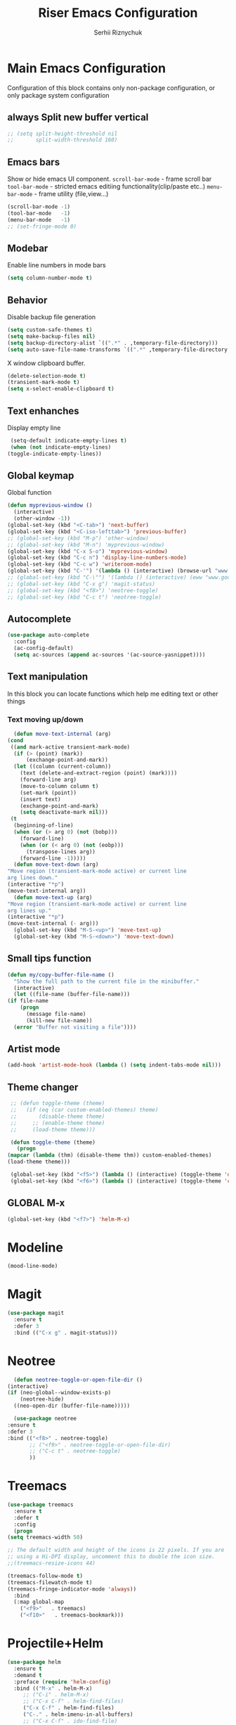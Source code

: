 #+TITLE: Riser Emacs Configuration
#+AUTHOR: Serhii Riznychuk
#+EMAIL: sergii.riznychuk@gmail.com
#+HTML_HEAD: <link rel="stylesheet" type="text/css" href="org.css"/>
#+STARTUP: overview

* Main Emacs Configuration
  Configuration of this block contains only non-package configuration, or only package system configuration
** always Split new buffer vertical  
   #+begin_src emacs-lisp
     ;; (setq split-height-threshold nil
     ;;       split-width-threshold 160)
   #+end_src
** Emacs bars
   Show or hide emacs UΙ component. 
   ~scroll-bar-mode~ - frame scroll bar
   ~tool-bar-mode~ - stricted emacs editiing functionality(clip/paste etc..)
   ~menu-bar-mode~ - frame utility (file,view...)
   #+begin_src emacs-lisp
     (scroll-bar-mode -1)
     (tool-bar-mode   -1)
     (menu-bar-mode   -1)
     ;; (set-fringe-mode 0)
   #+end_src

** Modebar
   Enable line numbers in mode bars
   #+begin_src emacs-lisp
     (setq column-number-mode t)
   #+end_src

** Behavior
   Disable backup file generation
   #+begin_src emacs-lisp
     (setq custom-safe-themes t)
     (setq make-backup-files nil)
     (setq backup-directory-alist `((".*" . ,temporary-file-directory)))
     (setq auto-save-file-name-transforms `((".*" ,temporary-file-directory t)))
   #+end_src
   X window clipboard buffer.
   #+begin_src emacs-lisp
     (delete-selection-mode t)
     (transient-mark-mode t)
     (setq x-select-enable-clipboard t)
   #+end_src

** Text enhanches
   Display empty line
   #+begin_src emacs-lisp
     (setq-default indicate-empty-lines t)
     (when (not indicate-empty-lines)
	(toggle-indicate-empty-lines))
   #+end_src
   
** Global keymap
   Global function 
   #+begin_src emacs-lisp
     (defun myprevious-window ()
       (interactive)
       (other-window -1))
     (global-set-key (kbd "<C-tab>") 'next-buffer)
     (global-set-key (kbd "<C-iso-lefttab>") 'previous-buffer)
     ;; (global-set-key (kbd "M-p") 'other-window)
     ;; (global-set-key (kbd "M-n") 'myprevious-window)
     (global-set-key (kbd "C-x S-o") 'myprevious-window)
     (global-set-key (kbd "C-c n") 'display-line-numbers-mode)
     (global-set-key (kbd "C-c w") 'writeroom-mode)
     (global-set-key (kbd "C-'") '(lambda () (interactive) (browse-url "www.google.com.pl")))
     ;; (global-set-key (kbd "C-\"") '(lambda () (interactive) (eww "www.google.com.pl")))
     ;; (global-set-key (kbd "C-x g") 'magit-status)
     ;; (global-set-key (kbd "<f8>") 'neotree-toggle)
     ;; (global-set-key (kbd "C-c t") 'neotree-toggle)
   #+end_src

** Autocomplete
   #+begin_src emacs-lisp
     (use-package auto-complete
       :config
       (ac-config-default)
       (setq ac-sources (append ac-sources '(ac-source-yasnippet))))
   #+end_src
   
** Text manipulation
   In this block you can locate functions which help me editing text or other things
*** Text moving up/down
    #+begin_src emacs-lisp
      (defun move-text-internal (arg)
	(cond
	 ((and mark-active transient-mark-mode)
	  (if (> (point) (mark))
	      (exchange-point-and-mark))
	  (let ((column (current-column))
		(text (delete-and-extract-region (point) (mark))))
	    (forward-line arg)
	    (move-to-column column t)
	    (set-mark (point))
	    (insert text)
	    (exchange-point-and-mark)
	    (setq deactivate-mark nil)))
	 (t
	  (beginning-of-line)
	  (when (or (> arg 0) (not (bobp)))
	    (forward-line)
	    (when (or (< arg 0) (not (eobp)))
	      (transpose-lines arg))
	    (forward-line -1)))))
      (defun move-text-down (arg)
	"Move region (transient-mark-mode active) or current line
	arg lines down."
	(interactive "*p")
	(move-text-internal arg))
      (defun move-text-up (arg)
	"Move region (transient-mark-mode active) or current line
	arg lines up."
	(interactive "*p")
	(move-text-internal (- arg)))
      (global-set-key (kbd "M-S-<up>") 'move-text-up)
      (global-set-key (kbd "M-S-<down>") 'move-text-down)
    #+end_src
    
** Small tips function

   #+begin_src emacs-lisp
     (defun my/copy-buffer-file-name ()
       "Show the full path to the current file in the minibuffer."
       (interactive)
       (let ((file-name (buffer-file-name)))
	 (if file-name
	     (progn
	       (message file-name)
	       (kill-new file-name))
	   (error "Buffer not visiting a file"))))
   #+end_src

** Artist mode
   #+begin_src emacs-lisp
     (add-hook 'artist-mode-hook (lambda () (setq indent-tabs-mode nil)))
   #+end_src

** Theme changer
   #+begin_src emacs-lisp
     ;; (defun toggle-theme (theme)
     ;;   (if (eq (car custom-enabled-themes) theme)
     ;;       (disable-theme theme)
     ;;     ;; (enable-theme theme)
     ;;     (load-theme theme)))

     (defun toggle-theme (theme)
       (progn
	(mapcar (lambda (thm) (disable-theme thm)) custom-enabled-themes)
	(load-theme theme)))

     (global-set-key (kbd "<f5>") (lambda () (interactive) (toggle-theme 'dracula)))
     (global-set-key (kbd "<f6>") (lambda () (interactive) (toggle-theme 'chyla)))
   #+end_src
** GLOBAL M-x
#+begin_src emacs-lisp
  (global-set-key (kbd "<f7>") 'helm-M-x)
#+end_src

* Modeline 
  #+begin_src emacs-lisp
    (mood-line-mode)
  #+end_src

* Magit
  #+begin_src emacs-lisp
    (use-package magit
      :ensure t
      :defer 3
      :bind (("C-x g" . magit-status)))
  #+end_src

* Neotree

    #+begin_src emacs-lisp
      (defun neotree-toggle-or-open-file-dir ()
	(interactive) 
	(if (neo-global--window-exists-p) 
	    (neotree-hide) 
	  ((neo-open-dir (buffer-file-name)))))

      (use-package neotree 
	:ensure t
	:defer 3
	:bind (("<f8>" . neotree-toggle)
	       ;; ("<f9>" . neotree-toggle-or-open-file-dir)
	       ;; ("C-c t" . neotree-toggle)
	       ))

    #+end_src

* Treemacs

  #+begin_src emacs-lisp
    (use-package treemacs
      :ensure t
      :defer t
      :config
      (progn
	(setq treemacs-width 50)
    
	;; The default width and height of the icons is 22 pixels. If you are
	;; using a Hi-DPI display, uncomment this to double the icon size.
	;;(treemacs-resize-icons 44)
    
	(treemacs-follow-mode t)
	(treemacs-filewatch-mode t)
	(treemacs-fringe-indicator-mode 'always))
      :bind
      (:map global-map
	    ("<f9>"   . treemacs)
	    ("<f10>"   . treemacs-bookmark)))
  #+end_src

* Projectile+Helm

  #+begin_src emacs-lisp 
    (use-package helm 
      :ensure t
      :demand t
      :preface (require 'helm-config)
      :bind (("M-x" . helm-M-x)
	     ;; ("C-i" . helm-M-x)
	     ;; ("C-x C-f" . helm-find-files)
	     ("C-x C-f" . helm-find-files)
	     ("C-." . helm-imenu-in-all-buffers)
	     ;; ("C-x C-f" . ido-find-file)
	     ;; ("<tab>" . helm-execute-persistent-action)
	     ;; ("TAB" . helm-execute-persistent-action)
	     ;; ("C-z" . helm-select-action)
	     ("C-x b" . helm-buffers-list)
	     ;; ("C-x c o" . helm-occur) ;
	     ;; ("M-y" . helm-show-kill-ring) ;
	     ("C-x r b" . helm-filtered-bookmarks)
	     )
      :config
      (helm-mode 1))

    (use-package projectile
      :ensure t
      :init
      (projectile-mode +1)
      :bind (:map projectile-mode-map
		  ;; ("s-p" . projectile-command-map)
		  ("C-c p" . projectile-command-map)))

    (use-package helm-projectile
      :ensure t
      :after (helm projectile)
      :init
      (helm-projectile-on))

    (use-package helm-ag
      :ensure t
      :after (helm projectile)
      :custom
      (helm-ag-base-command "ag --hidden --nocolor --nogroup --ignore-case"))
  #+end_src

* IDO
  #+begin_src emacs-lisp
    (use-package ido
      :config
      (setq ido-enable-flex-matching t
	    ido-use-virtual-buffers t)
      (ido-mode t))
  #+end_src
  
* yasnippets
  #+begin_src emacs-lisp
    ;; (require 'yasnippet)

    ;; (setq yas-snippet-dirs
    ;;       '("~/.emacs.d/snippets"
    ;; 	"~/fcode/projects/qbp1/backend2/serhii/snippets"))

    ;; (defun ac-common-setup ()
    ;; (setq ac-sources (append ac-sources '(ac-source-yasnippet))))

    (use-package yasnippet
      :ensure t
      :init
  
      :bind (("C-c i" . yas-insert-snippet))
      :config
      (setq yas-snippet-dirs
	    '("~/.emacs.d/snippets"
	      "~/fcode/projects/qbp1/backend2/serhii/snippets"))
      (yas-global-mode 1))
  #+end_src
* Lisps languages
  #+begin_src emacs-lisp
    
    (defun lisp-mode-hook ()
      "enable some plugins after init mode"
      (paredit-mode)
      (prettify-symbols-mode)
      (rainbow-delimiters-mode))
  #+end_src
** Emacs lisp
*** Emacs mode   
   #+begin_src emacs-lisp
     (use-package elisp-mode
	:defer t
	:config (add-hook 'emacs-lisp-mode-hook 'lisp-mode-hook))
   #+end_src
*** Dash library 
    #+begin_src emacs-lisp
      (use-package dash
	:no-require t
	:after dash
	:config
	(dash-enable-font-lock))
    #+end_src
** Main lisp Mode
   #+begin_src emacs-lisp
   (use-package lisp-mode
      :defer t
      :config (add-hook 'lisp-mode-hook 'lisp-mode-hook))  
   #+end_src
** Clojure
   #+begin_src emacs-lisp
     (defun clojure-lisp-pretty-symbols ()
       "Make some word or string show as pretty Unicode symbols"
       (setq prettify-symbols-alist '(;; ("lambda" . ?λ)
				      ("fn" . ?λ)
				      ("fe" . ?η)
				      ;; Ƒ Ɣ ƒ Ƭ Ʃ Ƴ ƴ ɀ ℎ ℰ ℱ Ⅎ ℳ ℓ ⊂ ⊃ ⋂ ⋃ ∩ ∪ ∈ ∊ ∋ ∍ ∘ ⇩ ⇘ ⯆ ⯅ 🭶 ⯇ ⯈
				      ;; Greek alphabet 
				      ;; Α α, Β β, Γ γ, Δ δ, Ε ε, Ζ ζ, Η η, Θ θ, Ι ι, Κ κ, Λ λ, Μ μ, Ν ν, 
				      ;; Ξ ξ, Ο ο, Π π, Ρ ρ, Σ σ/ς, Τ τ, Υ υ, Φ φ, Χ χ, Ψ ψ, Ω ω
				      ;; ("->" . ?→)
				      ;; ("->>" . ?↠)
				      ;; ("=>" . ?⇒)
				      ("defmulti" . ?Ƒ)
				      ("defmethod" . ?ƒ)
				      ("/=" . ?≠)   ("!=" . ?≠)
				      ("==" . ?≡)   ("not" . ?!)
				      ("<=" . ?≤)   (">=" . ?≥)
				      ("comp" . ?υ) ("partial" . ?ρ)
				      ("and" . ?∧)  ("&&" . ?∧)
				      ("or" . ?∨)   ("||" . ?∨))))
     (defun personal-clojure-mode-hook ()
       (set-window-margins (selected-window) 2 2)
       (clojure-lisp-pretty-symbols)
       (lisp-mode-hook))
     (use-package clojure-mode
       :defer t
       :config (add-hook 'clojure-mode-hook 'personal-clojure-mode-hook))
   #+end_src
** Common lisp
   #+begin_src emacs-lisp
     (add-to-list 'exec-path "C:\\Program Files\\Steel Bank Common Lisp\\2.0.0\\") ;; or wherever you installed SBCL or other Lisp
     ;; (load (expand-file-name "~/quicklisp/slime-helper.el"))
     (setq inferior-lisp-program "sbcl") ;; or other Lisp
   #+end_src

* Recentf
  recentf package keep paths of your last edited files
  #+begin_src emacs-lisp
  (defun ido-recentf-open ()
    "Use `ido-completing-read' to \\[find-file] a recent file"
    (interactive)
    (if (find-file (ido-completing-read "Find recent file: " recentf-list))
      (message "Opening file...")
      (message "Aborting")))
  
  (use-package recentf
     :bind (("C-c C-b" . recentf-open-files)
            ("C-c C-r" . ido-recentf-open))
     :config (setq recentf-max-menu-items 30
                   recentf-max-saved-items 50)
     (recentf-mode 1))
  #+end_src

* Org mode
** Bullet mode
   Bullet replace header Symbol's on other markup specified in variable ~org-bullets-bullet-list~
   #+begin_src emacs-lisp
     (use-package org-bullets
	:commands org-mode
	:after org
	:config
	;; (setq org-bullets-bullet-list '("α" "β" "γ" "δ" "ε" "ζ" "η" "λ"))
	;; (setq org-bullets-bullet-list '("●" "◉" "○" "◆" "◇"))
	;; (setq org-bullets-bullet-list '("◆"))
	(setq org-bullets-bullet-list '("●"))
	;; (add-hook 'org-mode-hook (lambda () (org-bullets-mode 1)))
	(org-bullets-mode))
   #+end_src
** LaTeX conf
   #+begin_src emacs-lisp
     ;; (require 'ox-latex)
     (setq org-latex-listings t)
     (add-to-list 'org-latex-packages-alist '("" "listings"))
     (add-to-list 'org-latex-packages-alist '("" "color"))
     ;; (add-to-list 'org-latex-packages-alist '("" "minted"))

     ;; (setq org-latex-listings 'minted
     ;;       org-latex-pdf-process
     ;;       (mapcar (lambda (s) (replace-regexp-in-string "%latex " "%latex --shell-escape " s)) org-latex-pdf-process))

     ;; '("pdflatex -shell-escape -interaction nonstopmode -output-directory %o %f"
     ;;   "pdflatex -shell-escape -interaction nonstopmode -output-directory %o %f")
   #+end_src
   
** Main configuration
   #+begin_src emacs-lisp
     (defun org-mode-pretty-symbols ()
       "Make some word or string show as pretty Unicode symbols"
       (setq prettify-symbols-alist '(;; ("lambda" . ?λ)
				      ;; ("fn" . ?λ)
				      ;; Ƒ Ɣ ƒ Ƭ Ʃ Ƴ ƴ ɀ ℎ ℰ ℱ Ⅎ ℳ ℓ ⊂ ⊃ ⋂ ⋃ ∩ ∪ ∈ ∊ ∋ ∍ ∘ ⇩ ⇘ ⯆ ⯅ 🭶 ⯇ ⯈
				      ;; ("->" . ?→)
				      ;; ("->>" . ?↠)
				      ;; ("=>" . ?⇒)
				      ("#+begin_export" ?⯈)
				      ("#+end_export" ?⯅)
				      ("#+begin_example" ?⯆)
				      ("#+end_example" ?⯅)
				      ("#+begin_src" ?⯈)
				      ("#+end_src" ?⯅)
				      ("#+RESULTS:" ?=))))
     
     (use-package org
       :bind (("C-c l" . org-store-link)
	      ("C-c a" . org-agenda))
       :init (progn
	       (add-to-list 'org-src-lang-modes '("plantuml" . plantuml))
	       (org-babel-do-load-languages
		'org-babel-load-languages
		'((shell . t)
		  (python . t)
		  (ditaa . t)
		  (sql . t)
		  (plantuml . t)
		  (gnuplot . t)))
	       (setq org-agenda-files (list "~/Documents/agenda/main.org" 
					    "~/programs/jarman/agenda.org" 
					    "/windows-system/space/windows-agenda.org")
		     org-format-latex-options (plist-put org-format-latex-options :scale 2.3)
		     org-hide-emphasis-markers t
		     ;; list-colors-display
		     org-todo-keyword-faces '(("PLANNED"    . "dark gray")
					      ("TODO"       . "indian red")
					      ("PROCESSING" . "orange")
					      ("TOREVIEW"   . "deep sky blue")
					      ("DONE"       . "gray")
					      ("ARCHIVED"   .  "dim gray"))
		     org-log-done t
		     org-src-tab-acts-natively t
		     org-babel-clojure-backend 'cider
		     org-ditaa-jar-path "/home/serhii/.config/bin/ditaa.jar"
		     org-plantuml-jar-path "/home/serhii/.config/bin/plantuml.jar"
		     org-confirm-babel-evaluate nil
		     org-startup-with-inline-images nil
		     ;; org-startup-indented t
		     ;; org-hide-leading-stars t
		     ))
       :config 
       (add-hook 'org-mode-hook (lambda ()
				  ;; (xah-math-input-mode)
				  (require 'ob-clojure)
				  (org-bullets-mode)
				  (org-mode-pretty-symbols)
				  (prettify-symbols-mode)
     
				  ;; (set-face-attribute 'org-block-begin-line nil :foreground (face-background 'org-block-begin-line nil 'default))
				  ;; (set-face-attribute 'org-block-end-line nil :foreground (face-background 'org-block-end-line nil 'default))
				  )))
   #+end_src
* Dashboard
  #+begin_src emacs-lisp
    (use-package dashboard
      :demand t
      :ensure t
      ;; :diminish dashboard-mode
      :init
      ;; (setq dashboard-banner-logo-title "* Live Long And Prosper *")
      ;; (setq dashboard-startup-banner "~/.emacs.d/Spock.png")
      (setq dashboard-startup-banner "~/.emacs.d/duck.txt")
      ;; agenda
      (setq dashboard-week-agenda nil)
      (setq dashboard-filter-agenda-entry 'dashboard-filter-agenda-by-todo)
      ;; (setq dashboard-filter-agenda-entry 'dashboard-no-filter-agenda)
      (setq dashboard-match-agenda-entry "-TODO=\"PLANNED\"+@Serhii")

      ;; (setq dashboard-match-agenda-entry "@Serhii")
      (setq dashboard-item-names '(("Agenda for today:" . "Agenda:")))
      ;; other
      (setq dashboard-set-heading-icons nil)
      (setq dashboard-set-file-icons nil)
      (setq dashboard-page-separator "\n\n")
      (setq dashboard-set-init-info nil)
      (setq dashboard-center-content t)
      (setq dashboard-show-shortcuts t)
      (setq dashboard-set-footer nil)
      (setq dashboard-set-navigator t)
      (setq dashboard-items '((recents  . 15)
			      (projects . 20)
			      (bookmarks . 5) 
			      (agenda . 100)))

      :config
      (dashboard-setup-startup-hook))
  #+end_src

* Visual Regular expression
  Replace regular regexp on visula regexp
  #+begin_src emacs-lisp
  (use-package visual-regexp
    :bind (("C-c r" . vr/replace)
           ("C-c q" . vr/query-replace)))
  #+end_src

* EMMS
  #+begin_src emacs-lisp
    (use-package emms
	  :defer t
	  :config
	  (progn  (require 'emms-setup)
	  (emms-all)
	  (emms-default-players)
	  (setq emms-source-file-default-directory "/windows-data/Music/")
	  (setq emms-playlist-buffer-name "*Music*")
	  (setq emms-info-asynchronously t)
	  ;; (emms-add-directory-tree "~/Music/")
	  ))
  #+end_src

* java

  #+begin_src emacs-lisp
    (use-package lsp-java
      :config
      (add-hook 'java-mode-hook #'lsp)
      (define-key lsp-mode-map (kbd "C-c l") lsp-command-map))
    ;; (use-package lsp-java
    ;;   :ensure t
    ;;   :defer t
    ;;   :hook (lsp-mode . (lambda ()
    ;; 		      (let ((lsp-keymap-prefix "C-c l"))
    ;; 			(lsp-enable-which-key-integration))))
    ;;   :init
    ;;   (setq lsp-keep-workspace-alive nil
    ;; 	lsp-signature-doc-lines 5
    ;; 	lsp-idle-delay 0.5
    ;; 	lsp-prefer-capf t
    ;; 	lsp-client-packages nil)
    ;;   :config
    ;;   (add-hook 'java-mode-hook #'lsp)
    ;;   (define-key lsp-mode-map (kbd "C-c l") lsp-command-map))
  #+end_src
* Cider
** config
   #+begin_src emacs-lisp
     ;; (setq cider-known-endpoints
     ;;       '(("platform-repl-back" "0.0.0.0" "3012")
     ;; 	("babashka" "0.0.0.0" "1667")
     ;; 	("platform-repl-front" "0.0.0.0" "8333")))

     (use-package cider
       :bind (("C-M-S-i" . cider-inspect-last-result))
       :init
       (setq cider-known-endpoints
	     '(("platform-repl-back" "0.0.0.0" "3012")
	       ("platform-repl-front" "0.0.0.0" "8333")
	       ("local-babashka" "0.0.0.0" "1667"))))

     ;; (setq cider-fcode-figwheel-nrepl
     ;;       )

     ;; (defun cider-fcode ()
     ;;   (interactive)
     ;;   (save-some-buffers)
     ;;   (with-current-buffer (cider-current-repl-buffer)
     ;;     (goto-char (point-max))
     ;;     (insert cider-fcode-figwheel-nrepl)
     ;;     (cider-connect-cljs)))

     ;; (defun cider-eval-expression-at-point-in-repl ()
     ;;   "Sends the preceding expression to the Cider REPL."
     ;;   (interactive)
     ;;   (let ((form "(+ 1 2)"))
     ;;     ;; Strip excess whitespace
     ;;     (while (string-match "\`\s+\|\n+\'" form)
     ;;       (setq form (replace-match "" t t form)))
     ;;     (set-buffer (cider-find-or-create-repl-buffer))
     ;;     (goto-char (point-max))
     ;;     (insert form)
     ;;     (cider-repl-return)))
     ;; (cider-switch-to-repl-buffer)

     ;; (setq cider-jack-in-dev-profile '("cider" "dev"))
     ;; (defun cider-jack-in-with-profile ()
     ;;   (interactive)
     ;;   (letrec ((profile (read-string (message "Enter profile name(%s): " (string-join cider-jack-in-dev-profile ","))))
     ;; 	   (lein-params (message "with-profile %s repl :headless" (if (seq-empty-p profile) (string-join cider-jack-in-dev-profile ",") profile))))
     ;;     (message "lein-params set to: %s" lein-params)
     ;;     (set-variable 'cider-lein-parameters lein-params)
     ;;     ;; ;; just a empty parameter
     ;;     (cider-jack-in '())
     ;;     (cider-switch-to-repl-buffer)
     ;;     (cider-insert-in-repl
     ;;      "(do (use 'figwheel-sidecar.repl-api)
     ;; 	   (start-figwheel!)
     ;; 	   (cljs-repl))" t)

     ;;     ;; (with-current-buffer (cider-current-repl-buffer)
     ;;     ;;   (goto-char (point-max))
     ;;     ;;   (insert "(do (use 'figwheel-sidecar.repl-api)
     ;;     ;; 	   (start-figwheel!)
     ;;     ;; 	   (cljs-repl))")
     ;;     ;;   ;; (cider-connect-cljs)
     ;;     ;;   )
     ;;     ))


     ;; (progn  (cider-switch-to-repl-buffer)
     ;; 	(cider-insert-in-repl
     ;; 	 "(do (use 'figwheel-sidecar.repl-api)
     ;; 	   (start-figwheel!)
     ;; 	   (cljs-repl))" t))

   #+end_src
* SQL Mode
  
  My first on hand sql connection manager
  #+begin_src emacs-lisp
    ;; (setq sql-connection-alist
    ;;       '((bdm_demo_dev_v2
    ;; 	 (sql-product 'mysql)
    ;; 	 (sql-server "127.0.0.1")
    ;; 	 (sql-user "root")
    ;; 	 (sql-password "root")
    ;; 	 (sql-database "bdm_demo_dev_v2")
    ;; 	 (sql-port 3406))
    ;; 	(trashpanda-team-dell
    ;; 	 (sql-product 'mysql)
    ;; 	 (sql-server "trashpanda-team.ddns.net")
    ;; 	 (sql-user "root")
    ;; 	 (sql-password "1234")
    ;; 	 (sql-database "jarman")
    ;; 	 (sql-port 3307))
    ;; 	(trashpanda-rpi
    ;; 	 (sql-product 'mysql)
    ;; 	 (sql-server "trashpanda-team.ddns.net")
    ;; 	 (sql-user "jarman")
    ;; 	 (sql-password "dupa")
    ;; 	 (sql-database "jarman")
    ;; 	 (sql-port 3306))))

    (setq sql-connection-alist
	  '((bdm-demo
	     (sql-product 'mysql)
	     (sql-server "localhost")
	     (sql-user "root")
	     (sql-password "root")
	     (sql-database "bdm_demo_dev_v2")
	     (sql-port 3406))))

    (defmacro myflet (bindings &rest body)
      "Works like the old `flet'. Does not validate form structure."
      (declare (indent defun))
      `(cl-letf ,(mapcar (lambda (binding)
			   `((symbol-function ',(car binding))
			     (lambda ,(cadr binding) ,@(cddr binding))))
			 bindings)
	 ,@body))

    (defun sql-connect-preset (name)
      "Connect to a predefined SQL connection listed in `sql-connection-alist'"
      (eval `(let ,(cdr (assoc name sql-connection-alist))
	       (myflet ((sql-get-login (&rest what)))
		 (sql-product-interactive sql-product)))))

    (defun sql-connect-trashpanda-team-dell ()
      (interactive)
      (sql-connect-preset 'trashpanda-team-dell))

    (defun sql-connect-bdm-demo ()
      (interactive)
      (sql-connect-preset 'bdm_demo))

  #+end_src
* Yafolding
  #+begin_src emacs-lisp
    ;; (defvar yafolding-mode-map
    ;;   (let ((map (make-sparse-keymap)))
    ;;     (define-key map (kbd "C-c") #'yafolding-hide-parent-element)
    ;;     (define-key map (kbd "<C-M-return>") #'yafolding-toggle-all)
    ;;     (define-key map (kbd "<C-return>") #'yafolding-toggle-element)
    ;;     map))
  #+end_src
* Reverse-im
  
  Дана конфігурація дозвоялє використовувати кириличні скорочення на емаксі.
  #+begin_src emacs-lisp
    (use-package reverse-im
      :ensure t
      :custom
      (reverse-im-input-methods '("ukrainian-computer"))
      :config
      (reverse-im-mode t))
  #+end_src
* Which Key 
  #+begin_src emacs-lisp
    (which-key-mode)
  #+end_src
* shoot linux app
  
  # +begin_src emacs-lisp
    ;; (defun emacs-run-launcher ()
    ;;   "Create and select a frame called emacs-run-launcher which consists only of a minibuffer and has specific dimensions. Run counsel-linux-app on that frame, which is an emacs command that prompts you to select an app and open it in a dmenu like behaviour. Delete the frame after that command has exited"
    ;;   (interactive)
    ;;   (with-selected-frame (make-frame '((name . "emacs-run-launcher")
    ;; 				     (minibuffer . only)
    ;; 				     (width . 120)
    ;; 				     (height . 11)))
    ;;     (counsel-linux-app)
    ;;     (delete-frame)))
  # +end_src
